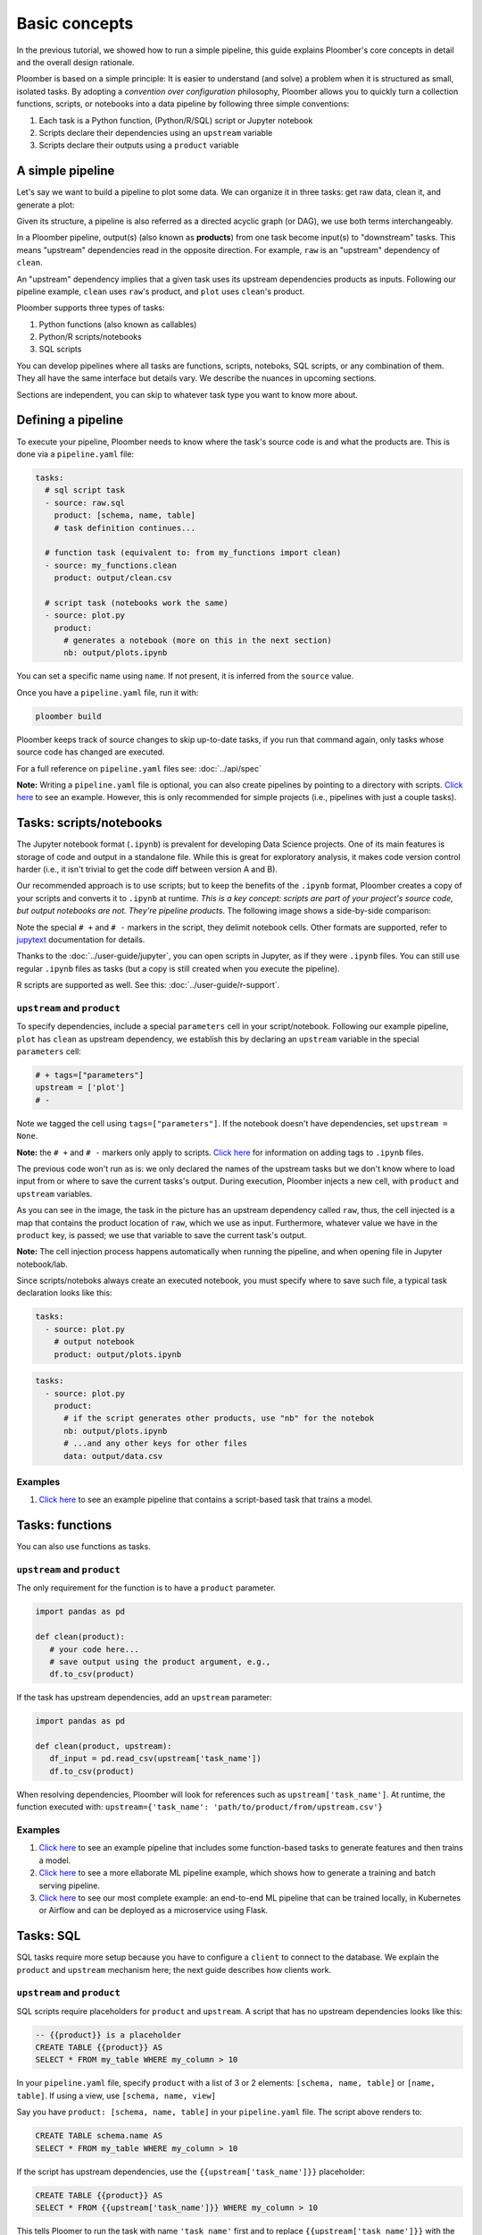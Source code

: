 Basic concepts
==============

In the previous tutorial, we showed how to run a simple pipeline, this guide
explains Ploomber's core concepts in detail and the overall design rationale.

Ploomber is based on a simple principle: It is easier to understand (and
solve) a problem when it is structured as small, isolated tasks. By adopting
a *convention over configuration* philosophy, Ploomber allows you to quickly
turn a collection functions, scripts, or notebooks into a data pipeline by
following three simple conventions:

1. Each task is a Python function, (Python/R/SQL) script or Jupyter notebook
2. Scripts declare their dependencies using an ``upstream`` variable
3. Scripts declare their outputs using a ``product`` variable


A simple pipeline
-----------------

Let's say we want to build a pipeline to plot some data. We can organize it
in three tasks: get raw data, clean it, and generate a plot:

.. raw:: html

    <div class="mermaid">
    graph LR
        raw --> clean --> plot
    </div>

Given its structure, a pipeline is also referred as a directed acyclic graph
(or DAG), we use both terms interchangeably.

In a Ploomber pipeline, output(s) (also known as **products**) from one
task become input(s) to "downstream" tasks. This means "upstream" dependencies
read in the opposite direction. For example, ``raw`` is an "upstream"
dependency of ``clean``.

An "upstream" dependency implies that a given task uses its upstream
dependencies products as inputs. Following our pipeline example,
``clean`` uses ``raw``'s product, and ``plot`` uses ``clean``'s product.

Ploomber supports three types of tasks:

1. Python functions (also known as callables)
2. Python/R scripts/notebooks
3. SQL scripts

You can develop pipelines where all tasks are functions, scripts, noteboks,
SQL scripts, or any combination of them. They all have the same interface but
details vary. We describe the nuances in upcoming sections.

Sections are independent, you can skip to whatever task type you want to know
more about.

Defining a pipeline
-------------------

To execute your pipeline, Ploomber needs to know where the task's source code
is and what the products are. This is done via a ``pipeline.yaml`` file:

.. code-block:: yaml
    :class: text-editor
    :name: pipeline-yaml

    tasks:
      # sql script task
      - source: raw.sql
        product: [schema, name, table]
        # task definition continues...

      # function task (equivalent to: from my_functions import clean)
      - source: my_functions.clean
        product: output/clean.csv

      # script task (notebooks work the same)
      - source: plot.py
        product:
          # generates a notebook (more on this in the next section)
          nb: output/plots.ipynb


You can set a specific name using ``name``. If not present, it is inferred from
the ``source`` value.

Once you have a ``pipeline.yaml`` file, run it with:

.. code-block:: console

   ploomber build

Ploomber keeps track of source changes to skip up-to-date tasks, if you run
that command again, only tasks whose source code has changed are executed.

For a full reference on ``pipeline.yaml`` files see: :doc:`../api/spec`

**Note:** Writing a ``pipeline.yaml`` file is optional, you can also create
pipelines by pointing to a directory with scripts. `Click here <https://github.com/ploomber/projects/tree/master/spec-api-directory>`_
to see an example. However, this is only recommended for simple projects
(i.e., pipelines with just a couple tasks).


Tasks: scripts/notebooks
------------------------

The Jupyter notebook format (``.ipynb``) is prevalent for developing Data
Science projects. One of its main features is storage of code and output in a
standalone file. While this is great for exploratory analysis, it
makes code version control harder (i.e., it isn't trivial to get the
code diff between version A and B).

Our recommended approach is to use scripts; but to keep the benefits of the
``.ipynb`` format, Ploomber creates a copy of your scripts and converts it to
``.ipynb`` at runtime. *This is a key concept: scripts are part of your
project's source code, but output notebooks are not. They're pipeline
products*. The following image shows a side-by-side comparison:

.. image:: https://ploomber.io/doc/script-and-notebook.png
   :target: https://ploomber.io/doc/script-and-notebook.png
   :alt: script-and-nb

Note the special ``# +`` and ``# -`` markers in the script, they  delimit
notebook cells. Other formats are supported, refer
to `jupytext <https://github.com/mwouts/jupytext>`_ documentation for details.

Thanks to the :doc:`../user-guide/jupyter`, you can open scripts in Jupyter, as
if they were ``.ipynb`` files. You can still use regular ``.ipynb``
files as tasks (but a copy is still created when you execute the pipeline).

R scripts are supported as well. See this: :doc:`../user-guide/r-support`.

``upstream`` and ``product``
****************************

To specify dependencies, include a special ``parameters`` cell in your
script/notebook. Following our example pipeline, ``plot`` has ``clean``
as upstream dependency, we establish this by declaring an ``upstream``
variable in the special ``parameters`` cell:

.. code-block:: python
    :class: text-editor
    :name: plot-py

    # + tags=["parameters"]
    upstream = ['plot']
    # -

Note we tagged the cell using ``tags=["parameters"]``. If the notebook doesn't
have dependencies, set ``upstream = None``.

**Note:** the ``# +`` and ``# -`` markers only apply to scripts.
`Click here <https://papermill.readthedocs.io/en/stable/usage-parameterize.html>`_
for information on adding tags to ``.ipynb`` files.

The previous code won't run as is: we only declared the names of the upstream tasks but
we don't know where to load input from or where to save the current tasks's
output. During execution, Ploomber injects a new cell, with ``product`` and
``upstream`` variables.

.. image:: https://ploomber.io/doc/injected-cell.png
   :target: https://ploomber.io/doc/injected-cell.png
   :alt: injected-cell


As you can see in the image, the task in the picture has an upstream
dependency called ``raw``, thus, the cell injected is a map that contains the
product location of ``raw``, which we use as input. Furthermore, whatever
value we have in the ``product`` key, is passed; we use that variable to save
the current task's output.

**Note:** The cell injection process happens automatically when running the
pipeline, and when opening file in Jupyter notebook/lab.

Since scripts/noteboks always create an executed notebook, you must specify
where to save such file, a typical task declaration looks like this:

.. code-block:: yaml
    :class: text-editor

    tasks:
      - source: plot.py
        # output notebook
        product: output/plots.ipynb

.. code-block:: yaml
    :class: text-editor

    tasks:
      - source: plot.py
        product:
          # if the script generates other products, use "nb" for the notebok
          nb: output/plots.ipynb
          # ...and any other keys for other files
          data: output/data.csv


Examples
********

1. `Click here <https://github.com/ploomber/projects/tree/master/ml-basic>`_ to see an example pipeline that contains a script-based task that trains a model.


Tasks: functions
----------------

You can also use functions as tasks.

``upstream`` and ``product``
****************************

The only requirement for the function is to have a ``product`` parameter.

.. code-block:: python
   :class: text-editor
   :name: my_functions-py

   import pandas as pd

   def clean(product):
      # your code here...
      # save output using the product argument, e.g.,
      df.to_csv(product)


If the task has upstream dependencies, add an ``upstream`` parameter:

.. code-block:: python
   :class: text-editor

   import pandas as pd

   def clean(product, upstream):
      df_input = pd.read_csv(upstream['task_name'])
      df.to_csv(product)

When resolving dependencies, Ploomber will look for references such as
``upstream['task_name']``. At runtime, the function executed with:
``upstream={'task_name': 'path/to/product/from/upstream.csv'}``

Examples
********

1. `Click here <https://github.com/ploomber/projects/tree/master/ml-basic>`_ to see an example pipeline that includes some function-based tasks to generate features and then trains a model.
2. `Click here <https://github.com/ploomber/projects/tree/master/ml-intermediate>`_ to see a more ellaborate ML pipeline example, which shows how to generate a training and batch serving pipeline.
3. `Click here <https://github.com/ploomber/projects/tree/master/ml-online>`_ to see our most complete example: an end-to-end ML pipeline that can be trained locally, in Kubernetes or Airflow and can be deployed as a microservice using Flask.

Tasks: SQL
----------

SQL tasks require more setup because you have to configure a ``client`` to
connect to the database. We explain the ``product`` and ``upstream`` mechanism
here; the next guide describes how clients work.

``upstream`` and ``product``
****************************

SQL scripts require placeholders for ``product`` and ``upstream``. A script
that has no upstream dependencies looks like this:

.. code-block:: postgresql
   :class: text-editor
   :name: raw-sql

   -- {{product}} is a placeholder
   CREATE TABLE {{product}} AS
   SELECT * FROM my_table WHERE my_column > 10

In your ``pipeline.yaml`` file, specify ``product`` with a list of 3
or 2 elements: ``[schema, name, table]`` or ``[name, table]``. If using a
view, use ``[schema, name, view]``

Say you have ``product: [schema, name, table]`` in your ``pipeline.yaml`` file.
The script above renders to:

.. code-block:: postgresql
   :class: text-editor
   :name: raw-sql

   CREATE TABLE schema.name AS
   SELECT * FROM my_table WHERE my_column > 10

If the script has upstream dependencies, use the ``{{upstream['task_name']}}``
placeholder:

.. code-block:: postgresql
   :class: text-editor
   :name: raw-sql

   CREATE TABLE {{product}} AS
   SELECT * FROM {{upstream['task_name']}} WHERE my_column > 10

This tells Ploomer to run the task with name ``'task_name'`` first and to
replace ``{{upstream['task_name']}}`` with the product of such task.

Clients
*******

To establish connection with a database, you have to configure a ``client``.
All databases that have a Python driver are supported, including systems like
Snowflake or Apache Hive. For details see :doc:`../api/spec`.

Examples
********

1. `Click here <https://github.com/ploomber/projects/tree/master/spec-api-sql>`_ to see an example pipeline that processes data in a database, dumps it and generates some charts with Python.
2. `Click here <https://github.com/ploomber/projects/tree/master/etl>`_ to see a pipeline that downloads data, uploads it to a database, process it, dumps it and generates charts with Python.

Using the Python API
--------------------

The ``pipeline.yaml`` API offers a succinct and powerful way to declare
pipelines, but if you want full flexibility, you can use the underlying Python
API directly, `here's a basic example <https://github.com/ploomber/projects/tree/master/python-api>`_.
And here's a more `ellaborated Machine Learning example <https://github.com/ploomber/projects/tree/master/ml-advanced>`_,


Where to go from here
---------------------

This guide covered Ploomber's core concepts. You are ready to create
pipelines! If you want to learn what other features there are, check out the
API documentation: :doc:`../api/spec`.

If you want to learn how to build pipelines that interact with SQL database, go
to the next tutorial: :doc:`../get-started/sql-pipeline`.
